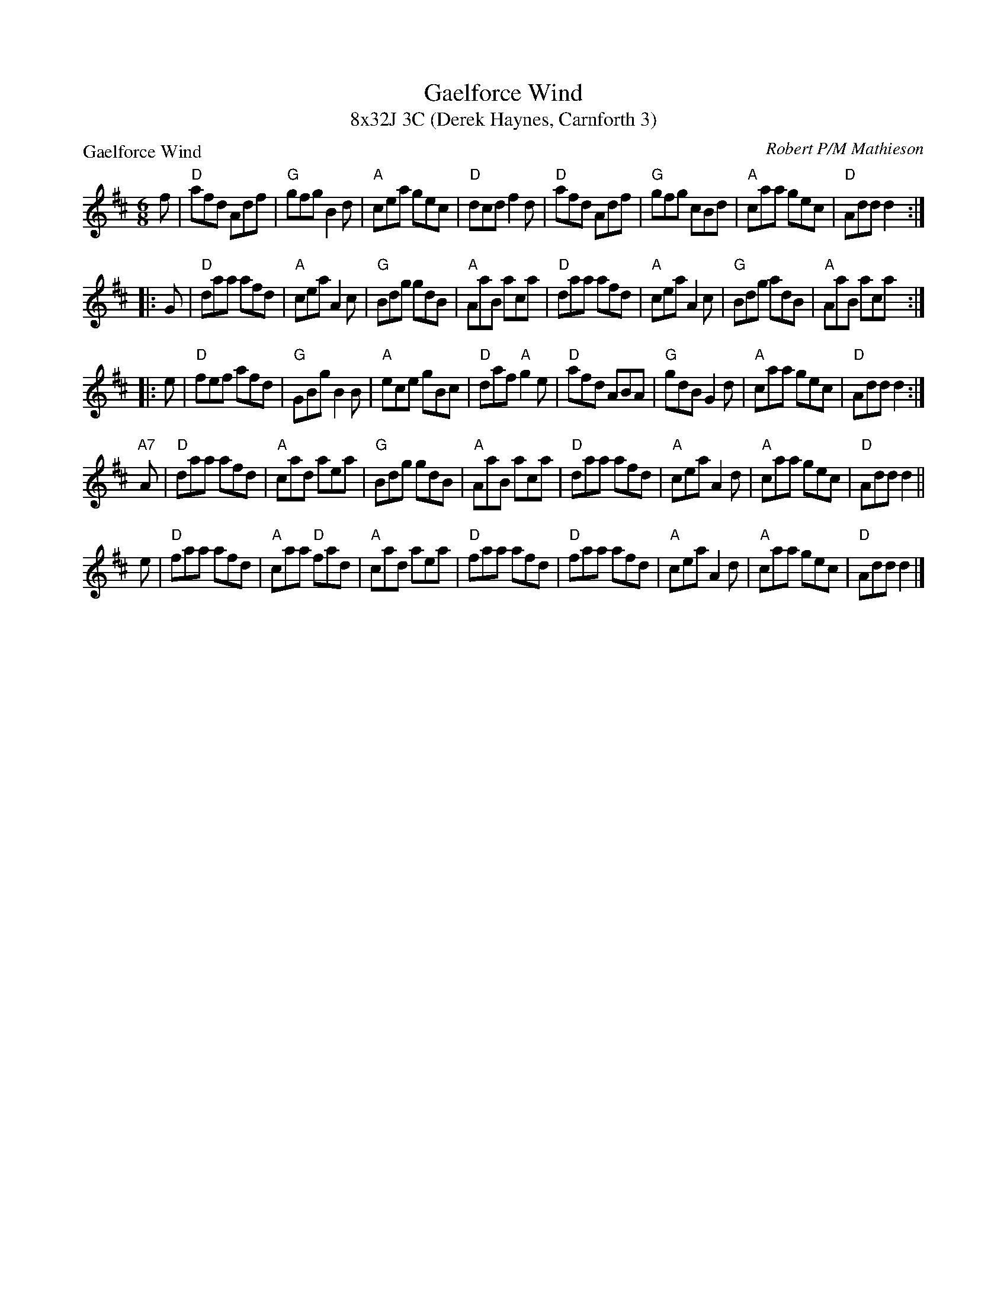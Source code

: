 X: 1
T: Gaelforce Wind
T: 8x32J 3C (Derek Haynes, Carnforth 3)
P: Gaelforce Wind
M: 6/8
L: 1/8
C: Robert P/M Mathieson
Z: 2015 John Chambers <jc:trillian.mit.edu> from several other transcriptions
S: Jig
K: D
f | \
"D"afd Adf | "G"gfg B2 d | "A"cea gec | "D"dcd f2d |\
"D"afd Adf | "G"gfg cBd | "A"caa gec | "D"Add d2 :|
|: G |\
"D"daa afd | "A"cea A2 c | "G"Bdg gdB | "A"AaB aca |\
"D"daa afd | "A"cea A2c | "G"Bdg adB | "A"AaB aca :|
|: e |\
"D"fef afd | "G"GBg B2 B | "A"ece gBc | "D"daf "A"g2 e |\
"D"afd ABA | "G"gdB G2 d | "A"caa gec | "D"Add d2 :|
"A7"A |\
"D"daa afd | "A"cad aea | "G"Bdg gdB | "A"AaB aca |\
"D"daa afd | "A"cea A2d | "A"caa gec | "D"Add d2 ||
e |\
"D"faa afd | "A"caa "D"fad | "A"cad aea | "D"faa afd |\
"D"faa afd | "A"cea A2d | "A"caa gec | "D"Add d2 |]
